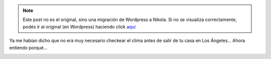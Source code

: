.. link:
.. description:
.. tags: los angeles, viaje
.. date: 2013/05/27 16:04:07
.. title: Los Ángeles Weather
.. slug: los-angeles-weather


.. note::

   Este post no es el original, sino una migración de Wordpress a
   Nikola. Si no se visualiza correctamente, podés ir al original (en
   Wordpress) haciendo click aquí_

.. _aquí: http://humitos.wordpress.com/2013/05/27/los-angeles-weather/


Ya me habían dicho que no era muy necesario checkear el clima antes de
salir de tu casa en Los Ángeles... Ahora entiendo porqué...

|Screenshot - 05272013 - 12:02:10 PM|

.. |Screenshot - 05272013 - 12:02:10 PM| image:: http://humitos.files.wordpress.com/2013/05/screenshot-05272013-120210-pm.png
   :target: http://humitos.files.wordpress.com/2013/05/screenshot-05272013-120210-pm.png
